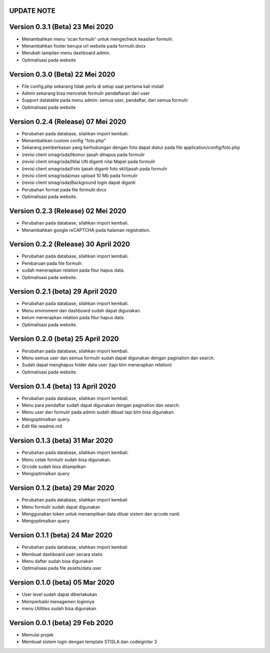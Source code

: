 *******************
UPDATE NOTE
*******************

*******************
Version 0.3.1 (Beta) 23 Mei 2020
*******************
* Menambahkan menu 'scan formulir' untuk mengecheck keaslian formulir.
* Menambahkan footer berupa url website pada formulir.docx
* Merubah tampilan menu dashboard admin.
* Optimalisasi pada website

*******************
Version 0.3.0 (Beta) 22 Mei 2020
*******************
* File config.php sekarang tidak perlu di setup saat pertama kali install
* Admin sekarang bisa mencetak formulir pendaftaran dari user
* Support datatable pada menu admin: semua user, pendaftar, dan semua formulir
* Optimalisasi pada website

*******************
Version 0.2.4 (Release) 07 Mei 2020
*******************
* Perubahan pada database, silahkan import kembali.
* Menambahkan custom config "foto.php"
* Sekarang pemberkasan yang berhubungan dengan foto dapat diatur pada file application/config/foto.php
* (revisi client smagrisda)Nomor ijasah dihapus pada formulir
* (revisi client smagrisda)Nilai UN diganti nilai Mapel pada formulir
* (revisi client smagrisda)Foto ijasah diganti foto skl/ijasah pada formulir
* (revisi client smagrisda)max upload 10 Mb pada formulir
* (revisi client smagrisda)Background login dapat diganti
* Perubahan format pada file formulir.docx
* Optimalisasi pada website.

*******************
Version 0.2.3 (Release) 02 Mei 2020
*******************
* Perubahan pada database, silahkan import kembali.
* Menambahkan google reCAPTCHA pada halaman registration.

*******************
Version 0.2.2 (Release) 30 April 2020
*******************
* Perubahan pada database, silahkan import kembali.
* Pembaruan pada file formulir.
* sudah menerapkan relation pada fitur hapus data.
* Optimalisasi pada website.

*******************
Version 0.2.1 (beta) 29 April 2020
*******************
* Perubahan pada database, silahkan import kembali.
* Menu enviroment dan dashboard sudah dapat digunakan.
* belum menerapkan relation pada fitur hapus data.
* Optimalisasi pada website.

*******************
Version 0.2.0 (beta) 25 April 2020
*******************
* Perubahan pada database, silahkan import kembali.
* Menu semua user dan semua formulir sudah dapat digunakan dengan pagination dan search.
* Sudah dapat menghapus folder data user (tapi blm menerapkan relation)
* Optimalisasi pada website.

*******************
Version 0.1.4 (beta) 13 April 2020
*******************
* Perubahan pada database, silahkan import kembali.
* Menu para pendaftar sudah dapat digunakan dengan pagination dan search.
* Menu user dan formulir pada admin sudah dibuat tapi blm bisa digunakan.
* Mengoptimalkan query.
* Edit file readme.md

*******************
Version 0.1.3 (beta) 31 Mar 2020
*******************
* Perubahan pada database, silahkan import kembali.
* Menu cetak formulir sudah bisa digunakan.
* Qrcode sudah bisa ditampilkan
* Mengoptimalkan query

*******************
Version 0.1.2 (beta) 29 Mar 2020
*******************
* Perubahan pada database, silahkan import kembali
* Menu formulir sudah dapat digunakan
* Menggunakan token untuk menampilkan data diluar sistem dan qrcode nanti
* Mengoptimalkan query

*******************
Version 0.1.1 (beta) 24 Mar 2020
*******************
* Perubahan pada database, silahkan import kembali
* Membuat dashboard user secara statis
* Menu daftar sudah bisa digunakan
* Optimalisasi pada file assets/data user

*******************
Version 0.1.0 (beta) 05 Mar 2020
*******************
* User level sudah dapat diberlakukan
* Memperbaiki menagemen loginnya
* menu Utilities sudah bisa digunakan

*******************
Version 0.0.1 (beta) 29 Feb 2020
*******************
* Memulai projek
* Membuat sistem login dengan template STISLA dan codeigniter 3
